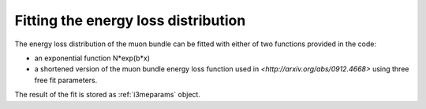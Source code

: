 .. _fitting:

Fitting the energy loss distribution
------------------------------------

The energy loss distribution of the muon bundle can be fitted with either of two functions provided in the code:

* an exponential function N*exp(b*x)
* a shortened version of the muon bundle energy loss function used in `<http://arxiv.org/abs/0912.4668>` using three free fit parameters.

The result of the fit is stored as :ref:`i3meparams` object.
